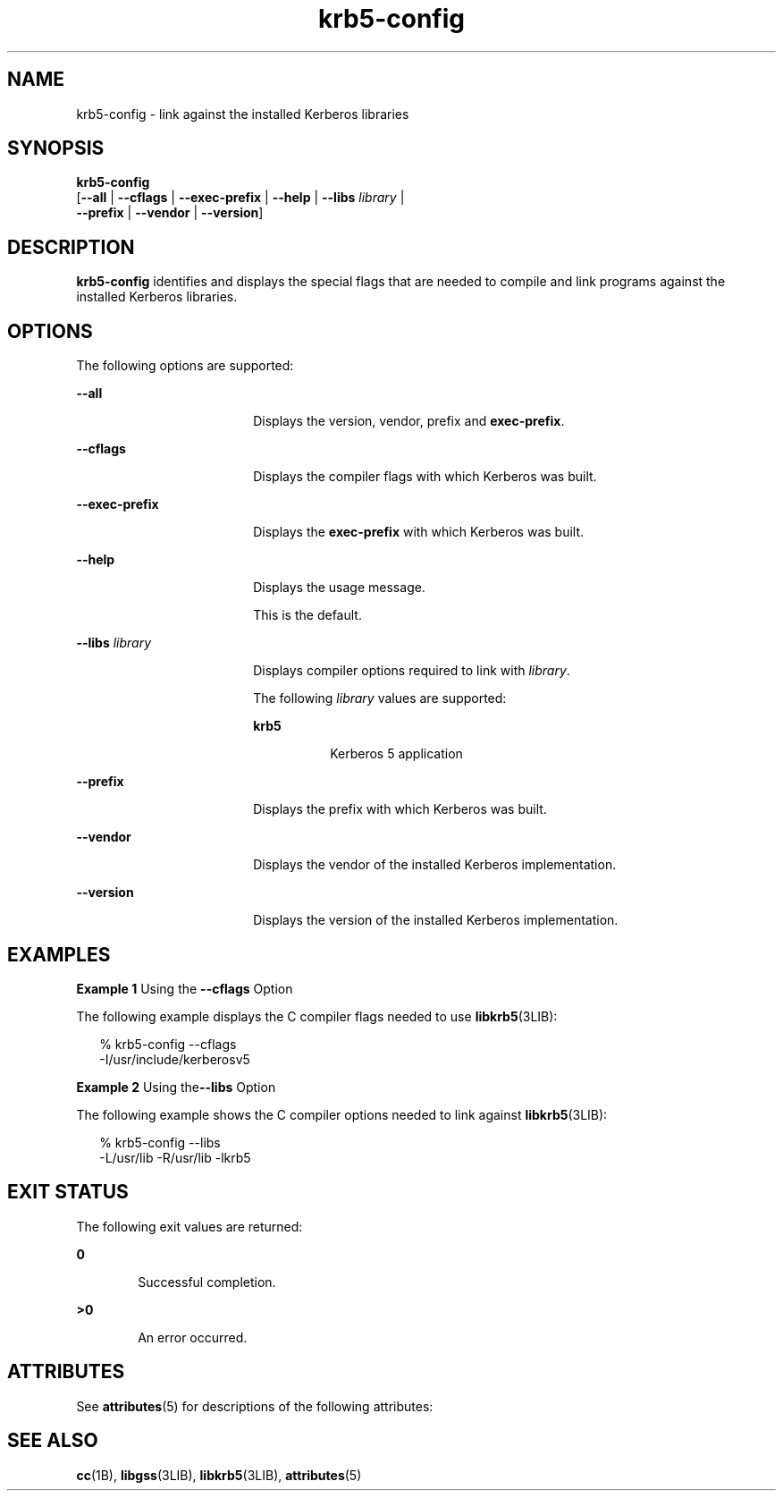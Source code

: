 '\" te
.\" CDDL HEADER START
.\"
.\" The contents of this file are subject to the terms of the
.\" Common Development and Distribution License (the "License").  
.\" You may not use this file except in compliance with the License.
.\"
.\" You can obtain a copy of the license at usr/src/OPENSOLARIS.LICENSE
.\" or http://www.opensolaris.org/os/licensing.
.\" See the License for the specific language governing permissions
.\" and limitations under the License.
.\"
.\" When distributing Covered Code, include this CDDL HEADER in each
.\" file and include the License file at usr/src/OPENSOLARIS.LICENSE.
.\" If applicable, add the following below this CDDL HEADER, with the
.\" fields enclosed by brackets "[]" replaced with your own identifying
.\" information: Portions Copyright [yyyy] [name of copyright owner]
.\"
.\" CDDL HEADER END
.\" Copyright (c) 2006, Sun Microsystems, Inc. All Rights Reserved.
.TH krb5-config 1 "18 Apr 2006" "SunOS 5.11" "User Commands"
.SH NAME
krb5-config \- link against the installed Kerberos libraries
.SH SYNOPSIS
.LP
.nf
\fBkrb5-config\fR 
    [\fB--all\fR | \fB--cflags\fR | \fB--exec-prefix\fR | \fB--help\fR | \fB--libs\fR \fIlibrary\fR | 
     \fB--prefix\fR | \fB--vendor\fR | \fB--version\fR]
.fi

.SH DESCRIPTION
.LP
\fBkrb5-config\fR identifies and displays the special flags that are needed to compile and link programs against the installed Kerberos libraries.
.SH OPTIONS
.LP
The following options are supported:
.sp
.ne 2
.mk
.na
\fB\fB--all\fR\fR
.ad
.RS 18n
.rt  
Displays the version, vendor, prefix and \fBexec-prefix\fR.
.RE

.sp
.ne 2
.mk
.na
\fB\fB--cflags\fR\fR
.ad
.RS 18n
.rt  
Displays the compiler flags with which Kerberos was built.
.RE

.sp
.ne 2
.mk
.na
\fB\fB--exec-prefix\fR\fR
.ad
.RS 18n
.rt  
Displays the \fBexec-prefix\fR with which Kerberos was built.
.RE

.sp
.ne 2
.mk
.na
\fB\fB--help\fR\fR
.ad
.RS 18n
.rt  
Displays the usage message.
.sp
This is the default.
.RE

.sp
.ne 2
.mk
.na
\fB\fB--libs\fR \fIlibrary\fR\fR
.ad
.RS 18n
.rt  
Displays compiler options required to link with \fIlibrary\fR.
.sp
The following \fIlibrary\fR values are supported:
.sp
.ne 2
.mk
.na
\fB\fBkrb5\fR\fR
.ad
.RS 8n
.rt  
Kerberos 5 application
.RE

.RE

.sp
.ne 2
.mk
.na
\fB\fB--prefix\fR\fR
.ad
.RS 18n
.rt  
Displays the prefix with which Kerberos was built.
.RE

.sp
.ne 2
.mk
.na
\fB\fB--vendor\fR\fR
.ad
.RS 18n
.rt  
Displays the vendor of the installed Kerberos implementation.
.RE

.sp
.ne 2
.mk
.na
\fB\fB--version\fR\fR
.ad
.RS 18n
.rt  
Displays the version of the installed Kerberos implementation.
.RE

.SH EXAMPLES
.LP
\fBExample 1 \fRUsing the \fB--cflags\fR Option
.LP
The following example displays the C compiler flags needed to use \fBlibkrb5\fR(3LIB):

.sp
.in +2
.nf
% krb5-config --cflags
-I/usr/include/kerberosv5
.fi
.in -2
.sp

.LP
\fBExample 2 \fRUsing the\fB--libs\fR Option
.LP
The following example shows the C compiler options needed to link against \fBlibkrb5\fR(3LIB):

.sp
.in +2
.nf
% krb5-config --libs
-L/usr/lib -R/usr/lib -lkrb5
.fi
.in -2
.sp

.SH EXIT STATUS
.LP
The following exit values are returned:
.sp
.ne 2
.mk
.na
\fB\fB0\fR\fR
.ad
.RS 6n
.rt  
Successful completion.
.RE

.sp
.ne 2
.mk
.na
\fB>\fB0\fR\fR
.ad
.RS 6n
.rt  
An error occurred.
.RE

.SH ATTRIBUTES
.LP
See \fBattributes\fR(5) for descriptions of the following attributes:
.sp

.sp
.TS
tab() box;
cw(2.75i) |cw(2.75i) 
lw(2.75i) |lw(2.75i) 
.
ATTRIBUTE TYPEATTRIBUTE VALUE
_
AvailabilitySUNWkrbu
_
Interface StabilityExternal
.TE

.SH SEE ALSO
.LP
\fBcc\fR(1B), \fBlibgss\fR(3LIB), \fBlibkrb5\fR(3LIB), \fBattributes\fR(5)

